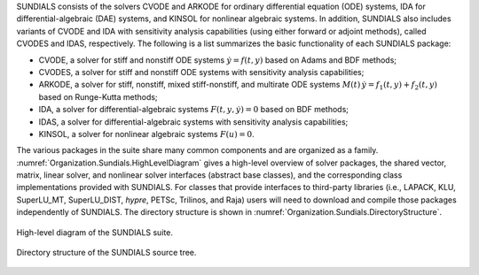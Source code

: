 .. ----------------------------------------------------------------
   SUNDIALS Copyright Start
   Copyright (c) 2002-2022, Lawrence Livermore National Security
   and Southern Methodist University.
   All rights reserved.

   See the top-level LICENSE and NOTICE files for details.

   SPDX-License-Identifier: BSD-3-Clause
   SUNDIALS Copyright End
   ----------------------------------------------------------------

SUNDIALS consists of the solvers CVODE and ARKODE for ordinary differential
equation (ODE) systems, IDA for differential-algebraic (DAE) systems, and KINSOL
for nonlinear algebraic systems. In addition, SUNDIALS also includes variants of
CVODE and IDA with sensitivity analysis capabilities (using either forward or
adjoint methods), called CVODES and IDAS, respectively. The following is a list
summarizes the basic functionality of each SUNDIALS package:

* CVODE, a solver for stiff and nonstiff ODE systems :math:`\dot{y} = f(t,y)`
  based on Adams and BDF methods;

* CVODES, a solver for stiff and nonstiff ODE systems with sensitivity analysis
  capabilities;

* ARKODE, a solver for stiff, nonstiff, mixed stiff-nonstiff, and multirate ODE
  systems :math:`M(t)\, \dot{y} = f_1(t,y) + f_2(t,y)` based on Runge-Kutta
  methods;

* IDA, a solver for differential-algebraic systems :math:`F(t,y,\dot{y}) = 0`
  based on BDF methods;

* IDAS, a solver for differential-algebraic systems with sensitivity analysis
  capabilities;

* KINSOL, a solver for nonlinear algebraic systems :math:`F(u) = 0`.

The various packages in the suite share many common components and are organized
as a family. :numref:`Organization.Sundials.HighLevelDiagram` gives a high-level
overview of solver packages, the shared vector, matrix, linear solver, and
nonlinear solver interfaces (abstract base classes), and the corresponding class
implementations provided with SUNDIALS. For classes that provide interfaces to
third-party libraries (i.e., LAPACK, KLU, SuperLU_MT, SuperLU_DIST, *hypre*,
PETSc, Trilinos, and Raja) users will need to download and compile those
packages independently of SUNDIALS. The directory structure is shown in
:numref:`Organization.Sundials.DirectoryStructure`.

.. _Organization.Sundials.HighLevelDiagram:
.. figure:: /figs/sunorg1.png
   :align: center

   High-level diagram of the SUNDIALS suite.

.. _Organization.Sundials.DirectoryStructure:
.. figure:: /figs/sunorg2.png
   :align: center

   Directory structure of the SUNDIALS source tree.
